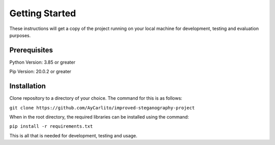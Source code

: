 Getting Started
###############

These instructions will get a copy of the project running on your local machine for development, testing and evaluation purposes. 

Prerequisites
*************

Python Version: 3.85 or greater

Pip Version: 20.0.2 or greater

Installation
************

Clone repository to a directory of your choice. The command for this is as follows:

``git clone https://github.com/AyCarlito/improved-steganography-project``

When in the root directory, the required libraries can be installed using the command:

``pip install -r requirements.txt``

This is all that is needed for development, testing and usage. 



